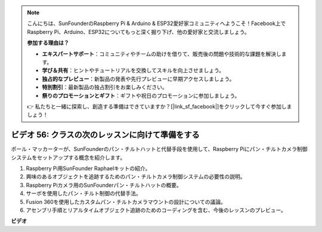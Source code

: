 .. note::

    こんにちは、SunFounderのRaspberry Pi & Arduino & ESP32愛好家コミュニティへようこそ！Facebook上でRaspberry Pi、Arduino、ESP32についてもっと深く掘り下げ、他の愛好家と交流しましょう。

    **参加する理由は？**

    - **エキスパートサポート**：コミュニティやチームの助けを借りて、販売後の問題や技術的な課題を解決します。
    - **学び＆共有**：ヒントやチュートリアルを交換してスキルを向上させましょう。
    - **独占的なプレビュー**：新製品の発表や先行プレビューに早期アクセスしましょう。
    - **特別割引**：最新製品の独占割引をお楽しみください。
    - **祭りのプロモーションとギフト**：ギフトや祝日のプロモーションに参加しましょう。

    👉 私たちと一緒に探索し、創造する準備はできていますか？[|link_sf_facebook|]をクリックして今すぐ参加しましょう！

ビデオ 56: クラスの次のレッスンに向けて準備をする
=======================================================================================

ポール・マッカーターが、SunFounderのパン・チルトハットと代替手段を使用して、Raspberry Piにパン・チルトカメラ制御システムをセットアップする概念を紹介します。

1. Raspberry Pi用SunFounder Raphaelキットの紹介。
2. 興味のあるオブジェクトを追跡するためのパン・チルトカメラ制御システムの必要性の説明。
3. Raspberry Piカメラ用のSunFounderパン・チルトハットの概要。
4. サーボを使用したパン・チルト制御の代替手法。
5. Fusion 360を使用したカスタムパン・チルトカメラマウントの設計についての議論。
6. アセンブリ手順とリアルタイムオブジェクト追跡のためのコーディングを含む、今後のレッスンのプレビュー。


**ビデオ**

.. raw:: html


    <iframe width="700" height="500" src="https://www.youtube.com/embed/g6WTDMYE4Z4?si=50YctS5mCEPW0sWX" title="YouTube video player" frameborder="0" allow="accelerometer; autoplay; clipboard-write; encrypted-media; gyroscope; picture-in-picture; web-share" allowfullscreen></iframe>
